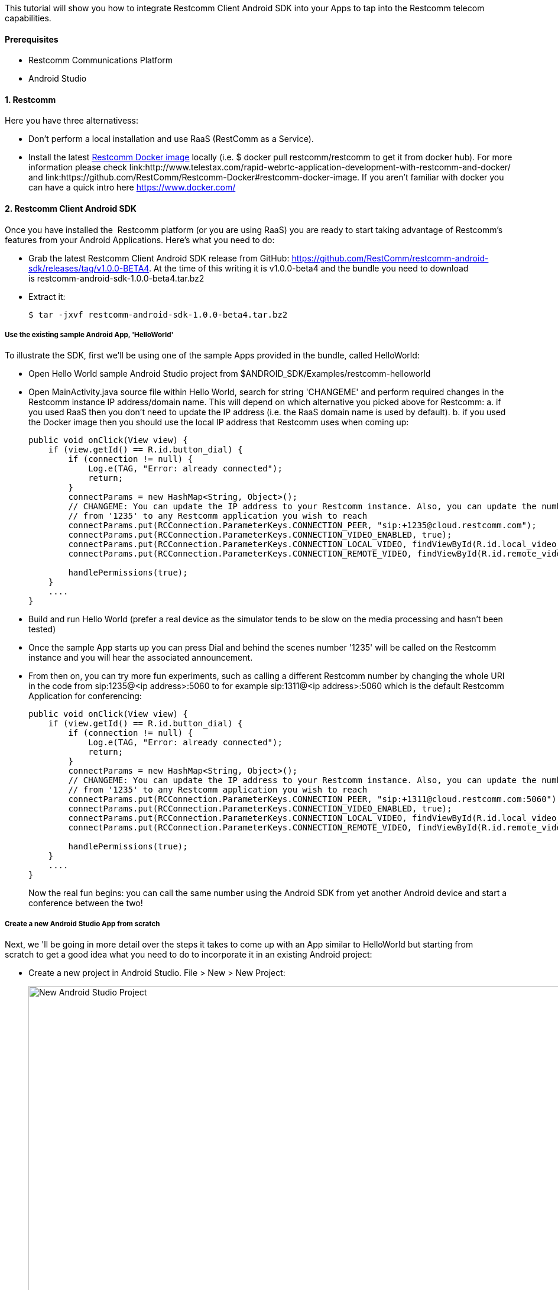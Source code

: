 This tutorial will show you how to integrate Restcomm Client Android SDK into your Apps to tap into the Restcomm telecom capabilities.

[[prerequisites]]
Prerequisites
^^^^^^^^^^^^^

* Restcomm Communications Platform
* Android Studio

[[restcomm]]
1. Restcomm
^^^^^^^^^^^

Here you have three alternativess:

* Don't perform a local installation and use RaaS (RestComm as a Service).
* Install the latest link:https://hub.docker.com/r/restcomm/restcomm/[Restcomm Docker image] locally (i.e. $ docker pull restcomm/restcomm to get it from docker hub). For more information please check link:http://www.telestax.com/rapid-webrtc-application-development-with-restcomm-and-docker/ and link:https://github.com/RestComm/Restcomm-Docker#restcomm-docker-image. If you aren't familiar with docker you can have a quick intro here https://www.docker.com/

[[restcomm-client-androidsdk]]
2. Restcomm Client Android SDK
^^^^^^^^^^^^^^^^^^^^^^^^^^^^^^

Once you have installed the  Restcomm platform (or you are using RaaS) you are ready to start taking advantage of Restcomm's features from your Android Applications. Here's what you need to do:

* Grab the latest Restcomm Client Android SDK release from GitHub: https://github.com/RestComm/restcomm-android-sdk/releases/tag/v1.0.0-BETA4. At the time of this writing it is v1.0.0-beta4 and the bundle you need to download is restcomm-android-sdk-1.0.0-beta4.tar.bz2
* Extract it:
+
[source,theme:github,toolbar:2,lang:default,decode:true]
----
$ tar -jxvf restcomm-android-sdk-1.0.0-beta4.tar.bz2
----

[[use-the-existing-sample-androidapp-helloworld]]
Use the existing sample Android App, 'HelloWorld'
+++++++++++++++++++++++++++++++++++++++++++++++++

To illustrate the SDK, first we'll be using one of the sample Apps provided in the bundle, called HelloWorld:

* Open Hello World sample Android Studio project from $ANDROID_SDK/Examples/restcomm-helloworld
* Open MainActivity.java source file within Hello World, search for string 'CHANGEME' and perform required changes in the Restcomm instance IP address/domain name. This will depend on which alternative you picked above for Restcomm: a. if you used RaaS then you don't need to update the IP address (i.e. the RaaS domain name is used by default). b. if you used the Docker image then you should use the local IP address that Restcomm uses when coming up:
+
[source,theme:github,toolbar:1,lang:java,mark:6,23,decode:true]
----
public void onClick(View view) {
    if (view.getId() == R.id.button_dial) {
        if (connection != null) {
            Log.e(TAG, "Error: already connected");
            return;
        }
        connectParams = new HashMap<String, Object>();
        // CHANGEME: You can update the IP address to your Restcomm instance. Also, you can update the number
        // from '1235' to any Restcomm application you wish to reach
        connectParams.put(RCConnection.ParameterKeys.CONNECTION_PEER, "sip:+1235@cloud.restcomm.com");
        connectParams.put(RCConnection.ParameterKeys.CONNECTION_VIDEO_ENABLED, true);
        connectParams.put(RCConnection.ParameterKeys.CONNECTION_LOCAL_VIDEO, findViewById(R.id.local_video_layout));
        connectParams.put(RCConnection.ParameterKeys.CONNECTION_REMOTE_VIDEO, findViewById(R.id.remote_video_layout));
        
        handlePermissions(true);
    }
    ....
}
----
* Build and run Hello World (prefer a real device as the simulator tends to be slow on the media processing and hasn't been tested)
* Once the sample App starts up you can press Dial and behind the scenes number '1235' will be called on the Restcomm instance and you will hear the associated announcement.
* From then on, you can try more fun experiments, such as calling a different Restcomm number by changing the whole URI in the code from sip:1235@<ip address>:5060 to for example sip:1311@<ip address>:5060 which is the default Restcomm Application for conferencing:
+
[source,theme:github,toolbar:1,lang:objc,mark:11,decode:true]
----
public void onClick(View view) {
    if (view.getId() == R.id.button_dial) {
        if (connection != null) {
            Log.e(TAG, "Error: already connected");
            return;
        }
        connectParams = new HashMap<String, Object>();
        // CHANGEME: You can update the IP address to your Restcomm instance. Also, you can update the number
        // from '1235' to any Restcomm application you wish to reach
        connectParams.put(RCConnection.ParameterKeys.CONNECTION_PEER, "sip:+1311@cloud.restcomm.com:5060");
        connectParams.put(RCConnection.ParameterKeys.CONNECTION_VIDEO_ENABLED, true);
        connectParams.put(RCConnection.ParameterKeys.CONNECTION_LOCAL_VIDEO, findViewById(R.id.local_video_layout));
        connectParams.put(RCConnection.ParameterKeys.CONNECTION_REMOTE_VIDEO, findViewById(R.id.remote_video_layout));
        
        handlePermissions(true);
    }
    ....
}
----
+
Now the real fun begins: you can call the same number using the Android SDK from yet another Android device and start a conference between the two!

[[create-a-new-android-studio-app-from-scratch]]
Create a new Android Studio App from scratch
++++++++++++++++++++++++++++++++++++++++++++

Next, we 'll be going in more detail over the steps it takes to come up with an App similar to HelloWorld but starting from scratch to get a good idea what you need to do to incorporate it in an existing Android project:

* Create a new project in Android Studio. File > New > New Project: 
+
[New Android Studio Project]
image:./images/configure-project.png[New Android Studio Project,width=1030,height=621]
+
* Pick a project name and a location and press Next.
* Leave the defaults (i.e. Target Android Devices) and hit Next: 
+
[Target Android Devices]
image:./images/target-devices.png[Target Android Devices,width=1030,height=621]
+
* Select 'Blank Activity' and hit Next: 
+
[Add an activity]
image:./images/add-activity.png[Add an activity,width=1030,height=621]
+
* You can customize your activity if you want in this screen but defaults work fine. When ready hit Finish: 
+
[Customize the Activity]
image:./images/customize-activity.png[Customize the Activity,width=1030,height=622]
+
* Now project should be created and you should be automatically navigated to the Android Studio Designer. So remove the existing 'Hello world!' TextView and add two buttons, one for Dial and one for Hangup. Apart from the 'text' property of the buttons, don't forget to also update the 'id' attributes accordingly so that you know how differentiate between them later in the code: 
+
[Android Studio Designer]
image:./images/Screen-Shot-2015-06-26-at-1.20.07-PM.png[Android Studio Designer,width=1030,height=654]
+
* Edit **settings.gradle** so that the Android SDK Java modules are included in the project but without copying the module projects anew (which is what Android Studio does by default when importing modules). This is how it should look after you update it (remember that here we assume that we are introducing this demo project inside the Examples in the SDK directory tree, if you don't want to do that then you need to update the 'project' setting for 'restcomm.android.sdk' module and set the full path to it):
+
[source,theme:github,lang:default,decode:true]
----
include ':app'
include ':restcomm.android.sdk'
project(':restcomm.android.sdk').projectDir=new File('../../restcomm.android.sdk')
----
* Edit the 'app' module settings and add restcom.android.sdk as a dependency from View > Open Module Settings:
+
[Update 'app' module settings]
image:./images/updated-module-settings.png[Update 'app' module settings,width=821,height=683]
+
* Ok, now that we have all the settings ready the App should be able to build and run but with no actual functionality yet. For that we need to take advantage of the SDK facilities. So first you need to import required Android Client packages and make your Activity the listener of Android Client events (such as incoming calls and messages) as well as OnClick events for the buttons:
+
[source,java,theme:github,toolbar:1,lang:default,decode:true]
----
import org.restcomm.android.sdk.RCClient;
import org.restcomm.android.sdk.RCConnection;
import org.restcomm.android.sdk.RCConnectionListener;
import org.restcomm.android.sdk.RCDevice;
import org.restcomm.android.sdk.RCDeviceListener;
import org.restcomm.android.sdk.RCPresenceEvent;

public class MainActivity extends Activity implements RCDeviceListener, RCConnectionListener, OnClickListener, ServiceConnection {
...
----
* Once you do that you 'll have to implement the Android Client listener interface methods with empty stubs so that Java doesn't complain. Notice that for this example we are keeping things simple and not handling incoming events, but you could add that later. An exception are the webrtc video events (i.e. onReceiveLocal/RemoteVideo), which need to be there so that the video tracks can be added to our video view.
+
[source,java,theme:github,toolbar:1,lang:default,decode:true]
----
// RCDevice Listeners
public void onStartListening(RCDevice device, RCDeviceListener.RCConnectivityStatus connectivityStatus)
{

}

public void onStopListening(RCDevice device)
{

}

public void onStopListening(RCDevice device, int errorCode, String errorText)
{
   Log.i(TAG, errorText);
}

public boolean receivePresenceEvents(RCDevice device)
{
   return false;
}

public void onPresenceChanged(RCDevice device, RCPresenceEvent presenceEvent)
{

}

public void onIncomingConnection(RCDevice device, RCConnection connection)
{
}

public void onIncomingMessage(RCDevice device, String message, HashMap<String, String> parameters)
{
}

public void onConnectivityUpdate(RCDevice device, RCConnectivityStatus connectivityStatus)
{

}

// RCConnection Listeners
public void onConnecting(RCConnection connection)
{
}

public void onConnected(RCConnection connection, HashMap<String, String> customHeaders) {
}

public void onDisconnected(RCConnection connection)
{
   Log.i(TAG, "RCConnection disconnected");
   this.connection = null;
   pendingConnection = null;
}

public void onDisconnected(RCConnection connection, int errorCode, String errorText)
{

   Log.i(TAG, errorText);
   this.connection = null;
   pendingConnection = null;
}

public void onCancelled(RCConnection connection)
{
   Log.i(TAG, "RCConnection cancelled");
   this.connection = null;
   pendingConnection = null;
}

public void onDeclined(RCConnection connection)
{
   Log.i(TAG, "RCConnection declined");
   this.connection = null;
   pendingConnection = null;
}

public void onLocalVideo(RCConnection connection)
{
}

public void onRemoteVideo(RCConnection connection)
{
}

public void onError(RCConnection connection, int errorCode, String errorText)
{
}

public void onDigitSent(RCConnection connection, int statusCode, String statusText)
{
}

public void onMessageSent(RCDevice device, int statusCode, String statusText)
{
}

public void onReleased(RCDevice device, int statusCode, String statusText)
{
}

public void onInitialized(RCDevice device, RCDeviceListener.RCConnectivityStatus connectivityStatus, int statusCode, String statusText)
{
}

public void onInitializationError(int errorCode, String errorText)
{
}
----
* Add the needed Android Client objects (i.e. RCDevice and RCConnection) in the Activity class as well as some convenience variables:
+
[source,java,theme:github,toolbar:1,lang:default,decode:true]
----
public class MainActivity extends Activity implements RCDeviceListener, RCConnectionListener, View.OnClickListener {
    private RCDevice device;
    private RCConnection connection, pendingConnection;
    private HashMap<String, String> params;
    private static final String TAG = "MainActivity";
    boolean serviceBound = false;
    ....
----
* In order to make the buttons we created available to the App and also initialise the Android Client you need to update the onCreate() method of your activity as follows:
+
[source,java,theme:github,toolbar:1,lang:java,decode:true,linenums]
----
protected void onCreate(Bundle savedInstanceState) {
    super.onCreate(savedInstanceState);
    // Set window styles for fullscreen-window size (makes video show up better)
    requestWindowFeature(Window.FEATURE_NO_TITLE);
    getWindow().addFlags(
            WindowManager.LayoutParams.FLAG_FULLSCREEN
                    | WindowManager.LayoutParams.FLAG_KEEP_SCREEN_ON
                    | WindowManager.LayoutParams.FLAG_DISMISS_KEYGUARD
                    | WindowManager.LayoutParams.FLAG_SHOW_WHEN_LOCKED
                    | WindowManager.LayoutParams.FLAG_TURN_SCREEN_ON);
    getWindow().getDecorView().setSystemUiVisibility(
            View.SYSTEM_UI_FLAG_HIDE_NAVIGATION
                    | View.SYSTEM_UI_FLAG_FULLSCREEN
                    | View.SYSTEM_UI_FLAG_IMMERSIVE_STICKY);

    setContentView(R.layout.activity_main);

    // initialize UI
    btnDial = (Button)findViewById(R.id.button_dial);
    btnDial.setOnClickListener(this);
    btnHangup = (Button)findViewById(R.id.button_hangup);
    btnHangup.setOnClickListener(this);

}
----
* Handle Android Service callbacks to initialized the SDK facilities. Remember that the SDK is wrapped inside and Android Service to be able to linger on even after Activities have been sent in the background or have been destroyed.
+
[source,java,theme:github,toolbar:1,lang:java,decode:true]
----
// Callbacks for service binding, passed to bindService()
@Override
public void onServiceConnected(ComponentName className, IBinder service)
{
   Log.i(TAG, "%% onServiceConnected");
   // We've bound to LocalService, cast the IBinder and get LocalService instance
   RCDevice.RCDeviceBinder binder = (RCDevice.RCDeviceBinder) service;
   device = binder.getService();

   Intent intent = new Intent(getApplicationContext(), MainActivity.class);

   HashMap<String, Object> params = new HashMap<String, Object>();
   // we don't have a separate activity for the calls and messages, so let's use the same intent both for calls and messages
   params.put(RCDevice.ParameterKeys.INTENT_INCOMING_CALL, intent);
   params.put(RCDevice.ParameterKeys.INTENT_INCOMING_MESSAGE, intent);
   params.put(RCDevice.ParameterKeys.SIGNALING_DOMAIN, "");
   params.put(RCDevice.ParameterKeys.SIGNALING_USERNAME, "android-sdk");
   params.put(RCDevice.ParameterKeys.SIGNALING_PASSWORD, "1234");
   params.put(RCDevice.ParameterKeys.MEDIA_ICE_URL, "https://service.xirsys.com/ice");
   params.put(RCDevice.ParameterKeys.MEDIA_ICE_USERNAME, "atsakiridis");
   params.put(RCDevice.ParameterKeys.MEDIA_ICE_PASSWORD, "4e89a09e-bf6f-11e5-a15c-69ffdcc2b8a7");
   params.put(RCDevice.ParameterKeys.MEDIA_TURN_ENABLED, true);
   //params.put(RCDevice.ParameterKeys.SIGNALING_SECURE_ENABLED, prefs.getBoolean(RCDevice.ParameterKeys.SIGNALING_SECURE_ENABLED, false));

   if (!device.isInitialized()) {
      device.initialize(getApplicationContext(), params, this);
      device.setLogLevel(Log.VERBOSE);
   }

   serviceBound = true;
}

@Override
public void onServiceDisconnected(ComponentName arg0)
{
   Log.i(TAG, "%% onServiceDisconnected");
   serviceBound = false;
}
----
+
* Update the onClick Activity method to respond to button events -this is where the ids come into play that we updated back when we added the buttons in the Designer:
+
[source,java,theme:github,toolbar:1,lang:java,decode:true]
----
public void onClick(View view)
{
   if (view.getId() == R.id.button_dial) {
      if (connection != null) {
         Log.e(TAG, "Error: already connected");
         return;
      }

      connectParams = new HashMap<String, Object>();
      // CHANGEME: You can update the IP address to your Restcomm instance. Also, you can update the number
      // from '1235' to any Restcomm application you wish to reach
      connectParams.put(RCConnection.ParameterKeys.CONNECTION_PEER, "sip:+1235@cloud.restcomm.com");
      connectParams.put(RCConnection.ParameterKeys.CONNECTION_VIDEO_ENABLED, true);
      connectParams.put(RCConnection.ParameterKeys.CONNECTION_LOCAL_VIDEO, findViewById(R.id.local_video_layout));
      connectParams.put(RCConnection.ParameterKeys.CONNECTION_REMOTE_VIDEO, findViewById(R.id.remote_video_layout));

      handlePermissions(true);
   }
   else if (view.getId() == R.id.button_hangup) {
      if (connection == null) {
         Log.e(TAG, "Error: not connected");
      }
      else {
         connection.disconnect();
         connection = null;
         pendingConnection = null;
      }
   }
}
----
* Provide handling for runtime Android permissions (i.e. API level 23). We need permission for audio, calling and video (if the call is a video call):
+
[source,java,theme:github,toolbar:1,lang:java,decode:true]
----
// Handle android permissions needed for Marshmallow (API 23) devices or later
private boolean handlePermissions(boolean isVideo)
{
   ArrayList<String> permissions = new ArrayList<>(Arrays.asList(new String[]{Manifest.permission.RECORD_AUDIO, Manifest.permission.USE_SIP}));
   if (isVideo) {
      // Only add CAMERA permission if this is a video call
      permissions.add(Manifest.permission.CAMERA);
   }

   if (!havePermissions(permissions)) {
      // Dynamic permissions where introduced in M
      // PERMISSION_REQUEST_DANGEROUS is an app-defined int constant. The callback method (i.e. onRequestPermissionsResult) gets the result of the request.
      ActivityCompat.requestPermissions(this, permissions.toArray(new String[permissions.size()]), PERMISSION_REQUEST_DANGEROUS);

      return false;
   }

   resumeCall();

   return true;
}

// Checks if user has given 'permissions'. If it has them all, it returns true. If not it returns false and modifies 'permissions' to keep only
// the permission that got rejected, so that they can be passed later into requestPermissions()
private boolean havePermissions(ArrayList<String> permissions)
{
   boolean allgranted = true;
   ListIterator<String> it = permissions.listIterator();
   while (it.hasNext()) {
      if (ActivityCompat.checkSelfPermission(this, it.next()) != PackageManager.PERMISSION_GRANTED) {
         allgranted = false;
      }
      else {
         // permission granted, remove it from permissions
         it.remove();
      }
   }
   return allgranted;
}

@Override
public void onRequestPermissionsResult(int requestCode, String permissions[], int[] grantResults) {
   super.onRequestPermissionsResult(requestCode, permissions, grantResults);
   switch (requestCode) {
      case PERMISSION_REQUEST_DANGEROUS: {
         // If request is cancelled, the result arrays are empty.
         if (grantResults.length > 0 && grantResults[0] == PackageManager.PERMISSION_GRANTED) {
            // permission was granted, yay! Do the contacts-related task you need to do.
            resumeCall();

         } else {
            // permission denied, boo! Disable the functionality that depends on this permission.
            Log.e(TAG, "Error: Permission(s) denied; aborting call");
         }
         return;
      }

      // other 'case' lines to check for other permissions this app might request
   }
}

// Resume call after permissions are checked
private void resumeCall()
{
   if (connectParams != null) {
      connection = device.connect(connectParams, this);
      if (connection == null) {
         Log.e(TAG, "Error: error connecting");
         return;
      }
   }
}
----
* You are now ready to build and run your project! Press the Play button in Android Studio and wait for the App to load. It should look like this: 
+
[Restcomm Android Demo]
image:./images/android-device.png[Restcomm Android Demo,width=402,height=746]
+
* Now press dial and your Appliation will instruct the Android Client Library to call the configured Restcomm instance and voila, you will hear the announcement!
* Finally, you can press Hang up to terminate the call whenever you like.

That's it! Give it a try it and share your experience with the rest of the Restcomm community, or even better, jump in and get your hands dirty with the code! Here are some additional resources:

* Reference Documentation: http://restcomm.github.io/restcomm-android-sdk/doc/
* Restcomm forum: https://groups.google.com/forum/#!forum/restcomm
* Stack Overflow: http://stackoverflow.com/questions/tagged/restcomm
* You can also try out a full fledged RestComm client for Android, Olympus, by directly installing the .apk from Test Fairy: https://github.com/RestComm/restcomm-android-sdk#latest-olympus-apk
